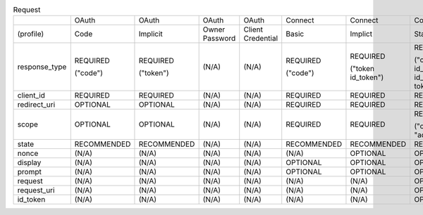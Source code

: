 .. list-table:: Request

    *   - 
        - OAuth
        - OAuth
        - OAuth
        - OAuth
        - Connect
        - Connect
        - Connect

    *   - (profile)
        - Code
        - Implicit
        - Owner Password
        - Client Credential
        - Basic
        - Implict
        - Standard

    *   - response_type
        - REQUIRED 

          ("code")

        - REQUIRED 

          ("token")

        - (N/A) 
        - (N/A) 
        - REQUIRED 

          ("code")

        - REQUIRED 

          ("token id_token") 

        - REQUIRED 

          ("code" , "code id_token","id_token","token","token id_token","code token","code token id_token")

    *   - client_id 
        - REQUIRED
        - REQUIRED 
        - (N/A) 
        - (N/A) 
        - REQUIRED 
        - REQUIRED 
        - REQUIRED 

    *   - redirect_uri 
        - OPTIONAL
        - OPTIONAL
        - (N/A) 
        - (N/A) 
        - REQUIRED 
        - REQUIRED
        - REQUIRED

    *   - scope
        - OPTIONAL
        - OPTIONAL
        - (N/A) 
        - (N/A) 
        - REQUIRED
        - REQUIRED 
        - REQUIRED 

          ("openid (+ ["profile", "email", "address", "phone" ]))

    *   - state
        - RECOMMENDED
        - RECOMMENDED
        - (N/A) 
        - (N/A) 
        - RECOMMENDED 
        - RECOMMENDED 
        - RECOMMENDED

    *   - nonce
        - (N/A) 
        - (N/A) 
        - (N/A) 
        - (N/A)
        - (N/A)
        - OPTIONAL 
        - OPTIONAL 

    *   - display
        - (N/A)
        - (N/A)
        - (N/A)
        - (N/A)
        - OPTIONAL
        - OPTIONAL
        - OPTIONAL

    *   - prompt
        - (N/A)
        - (N/A)
        - (N/A)
        - (N/A)
        - OPTIONAL
        - OPTIONAL
        - OPTIONAL

    *   - request
        - (N/A)
        - (N/A)
        - (N/A)
        - (N/A)
        - (N/A)
        - (N/A)
        - OPTIONAL

    *   - request_uri
        - (N/A)
        - (N/A)
        - (N/A)
        - (N/A)
        - (N/A)
        - (N/A)
        - OPTIONAL

    *   - id_token
        - (N/A)
        - (N/A)
        - (N/A)
        - (N/A)
        - (N/A)
        - (N/A)
        - OPTIONAL
